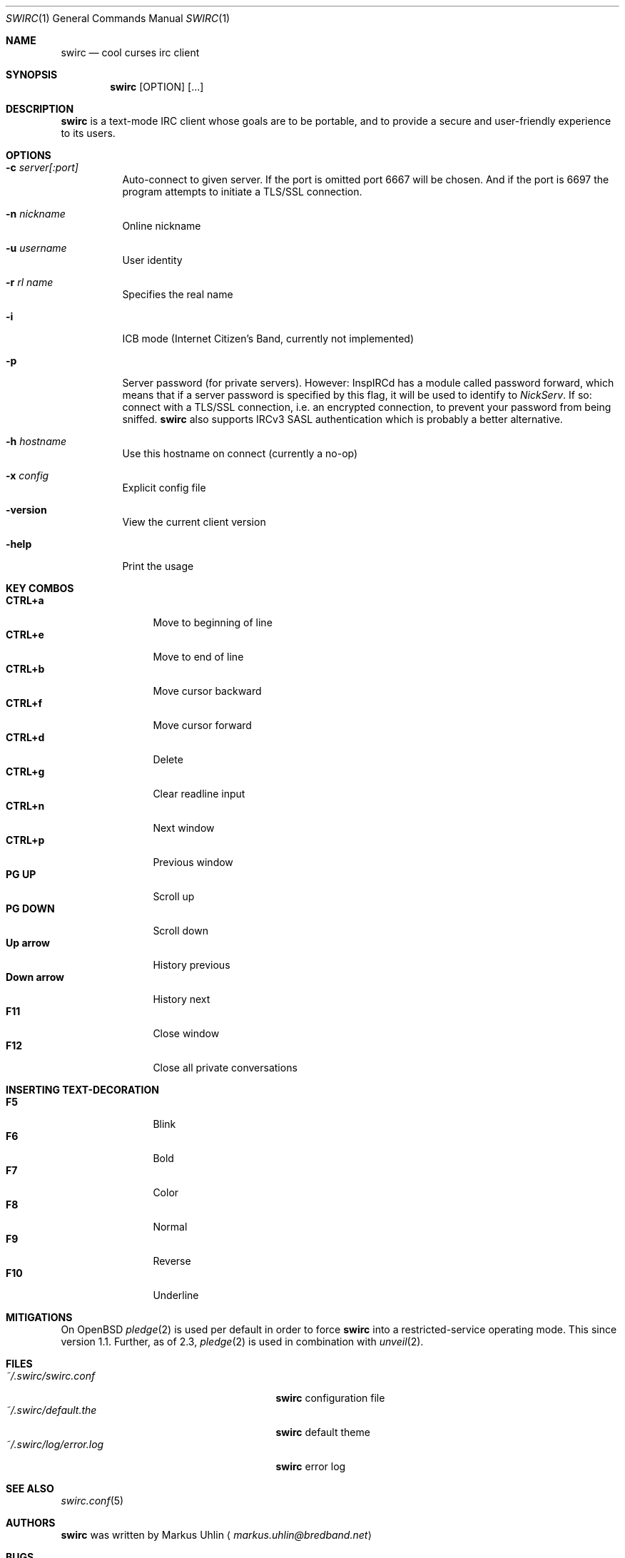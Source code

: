 .\"
.\" Public domain
.\"
.Dd November 4, 2018
.Dt SWIRC 1
.Os
.Sh NAME
.Nm swirc
.Nd cool curses irc client
.Sh SYNOPSIS
.Nm swirc
.Bk -words
.Op OPTION
.Op ...
.Ek
.Sh DESCRIPTION
.Nm
is a text-mode IRC client whose goals are to be portable, and to
provide a secure and user-friendly experience to its users.
.Sh OPTIONS
.Bl -tag -width Ds
.It Fl c Ar server[:port]
Auto-connect to given server.
If the port is omitted port 6667 will be chosen.
And if the port is 6697 the program attempts to initiate a TLS/SSL
connection.
.It Fl n Ar nickname
Online nickname
.It Fl u Ar username
User identity
.It Fl r Ar rl name
Specifies the real name
.It Fl i
ICB mode (Internet Citizen's Band, currently not implemented)
.It Fl p
Server password (for private servers). However: InspIRCd has a module
called password forward, which means that if a server password is
specified by this flag, it will be used to identify to
.Em NickServ .
If so: connect with a TLS/SSL connection, i.e. an encrypted
connection, to prevent your password from being sniffed.
.Nm
also supports IRCv3 SASL authentication which is probably a better
alternative.
.It Fl h Ar hostname
Use this hostname on connect (currently a no-op)
.It Fl x Ar config
Explicit config file
.It Fl version
View the current client version
.It Fl help
Print the usage
.El
.Sh KEY COMBOS
.Bl -tag -width "          " -compact
.It Ic CTRL+a
Move to beginning of line
.It Ic CTRL+e
Move to end of line
.It Ic CTRL+b
Move cursor backward
.It Ic CTRL+f
Move cursor forward
.It Ic CTRL+d
Delete
.It Ic CTRL+g
Clear readline input
.It Ic CTRL+n
Next window
.It Ic CTRL+p
Previous window
.It Ic PG UP
Scroll up
.It Ic PG DOWN
Scroll down
.It Ic Up arrow
History previous
.It Ic Down arrow
History next
.It Ic F11
Close window
.It Ic F12
Close all private conversations
.El
.Sh INSERTING TEXT-DECORATION
.Bl -tag -width "          " -compact
.It Ic F5
Blink
.It Ic F6
Bold
.It Ic F7
Color
.It Ic F8
Normal
.It Ic F9
Reverse
.It Ic F10
Underline
.El
.Sh MITIGATIONS
On
.Ox
.Xr pledge 2
is used per default in order to force
.Nm
into a restricted-service operating mode.
This since version 1.1.
Further, as of 2.3,
.Xr pledge 2
is used in combination with
.Xr unveil 2 .
.Sh FILES
.Bl -tag -width "                         " -compact
.It Pa ~/.swirc/swirc.conf
.Nm
configuration file
.It Pa ~/.swirc/default.the
.Nm
default theme
.It Pa ~/.swirc/log/error.log
.Nm
error log
.El
.Sh SEE ALSO
.Xr swirc.conf 5
.Sh AUTHORS
.Nm
was written by
.An Markus Uhlin
.Aq Mt markus.uhlin@bredband.net
.Sh BUGS
.Lk https://github.com/uhlin/swirc/issues
.Pp
If many errors regarding
"In perform_convert_buffer: characters lost: Illegal byte sequence"
are present in the error log, then additional encodings for your
locale should be installed.
See
.Xr locale 1
for supported character encodings.
.Nm
can handle and are looking for:
.Pp
.Bl -dash -compact
.It
UTF-8
.It
ISO-8859-1
.It
ISO-8859-15
.El
.Pp
Unfortunately some operating systems have decided to only support the
UTF-8 character encoding.
